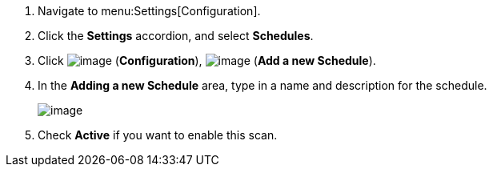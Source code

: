 . Navigate to menu:Settings[Configuration].

. Click the *Settings* accordion, and select *Schedules*.

. Click image:../images/1847.png[image] (*Configuration*),
image:../images/1862.png[image] (*Add a new Schedule*).

. In the *Adding a new Schedule* area, type in a name and description for the
schedule.
+
image:../images/1940.png[image]

. Check *Active* if you want to enable this scan.

